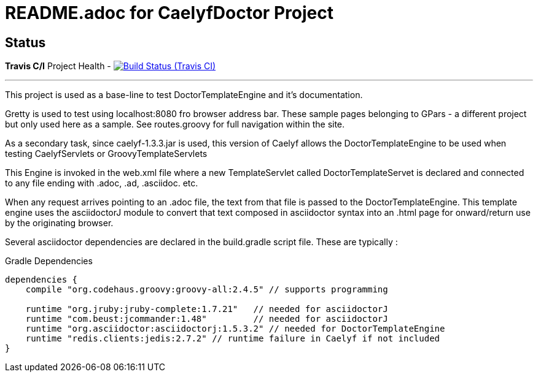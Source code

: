 = README.adoc for CaelyfDoctor Project


== Status

*Travis C/I* Project Health -
image:https://img.shields.io/travis/jnorthr/CaelyfDoctor.svg[Build Status (Travis CI), link=https://travis-ci.org/jnorthr/CaelyfDoctor]

''''

This project is used as a base-line to test DoctorTemplateEngine and it's documentation.

Gretty is used to test using localhost:8080 fro browser address bar. These sample pages belonging to GPars - a different project but only used here as a sample. See routes.groovy for full navigation within the site.

As a secondary task, since caelyf-1.3.3.jar is used, this version of Caelyf allows the DoctorTemplateEngine to be used when testing CaelyfServlets or GroovyTemplateServlets

This Engine is invoked in the web.xml file where a new TemplateServlet called DoctorTemplateServet is declared and connected to any file ending with .adoc, .ad, .asciidoc. etc. 

When any request arrives pointing to an .adoc file, the text from that file is passed to the DoctorTemplateEngine. This template engine uses the asciidoctorJ module to convert that text composed in asciidoctor syntax into an .html page for onward/return use by the originating browser.

Several asciidoctor dependencies are declared in the build.gradle script file. These are typically :

.Gradle Dependencies
----
dependencies {
    compile "org.codehaus.groovy:groovy-all:2.4.5" // supports programming

    runtime "org.jruby:jruby-complete:1.7.21"	// needed for asciidoctorJ
    runtime "com.beust:jcommander:1.48"		// needed for asciidoctorJ
    runtime "org.asciidoctor:asciidoctorj:1.5.3.2" // needed for DoctorTemplateEngine
    runtime "redis.clients:jedis:2.7.2" // runtime failure in Caelyf if not included
}
----

